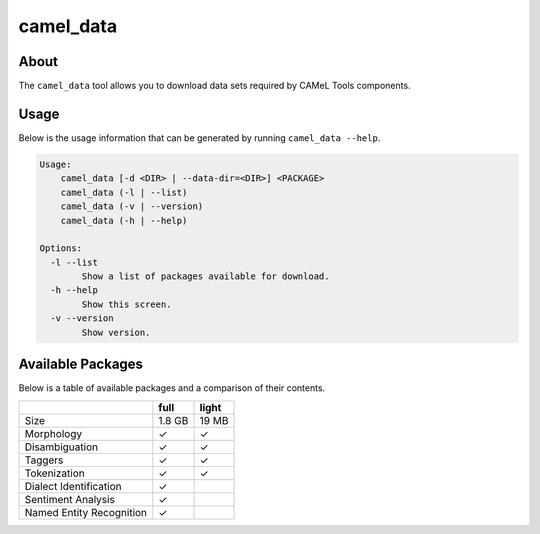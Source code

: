 camel_data
==========

About
-----

The ``camel_data`` tool allows you to download data sets required by CAMeL Tools components.


Usage
-----

Below is the usage information that can be generated by running
``camel_data --help``.

.. code-block:: none

   Usage:
       camel_data [-d <DIR> | --data-dir=<DIR>] <PACKAGE>
       camel_data (-l | --list)
       camel_data (-v | --version)
       camel_data (-h | --help)

   Options:
     -l --list
           Show a list of packages available for download.
     -h --help
           Show this screen.
     -v --version
           Show version.


.. _available_packages:

Available Packages
------------------

Below is a table of available packages and a comparison of their contents.

+--------------------------+--------+-------+
|                          |  full  | light |
+==========================+========+=======+
| Size                     | 1.8 GB | 19 MB |
+--------------------------+--------+-------+
| Morphology               |   ✓    |   ✓   |
+--------------------------+--------+-------+
| Disambiguation           |   ✓    |   ✓   |
+--------------------------+--------+-------+
| Taggers                  |   ✓    |   ✓   |
+--------------------------+--------+-------+
| Tokenization             |   ✓    |   ✓   |
+--------------------------+--------+-------+
| Dialect Identification   |   ✓    |       |
+--------------------------+--------+-------+
| Sentiment Analysis       |   ✓    |       |
+--------------------------+--------+-------+
| Named Entity Recognition |   ✓    |       |
+--------------------------+--------+-------+
